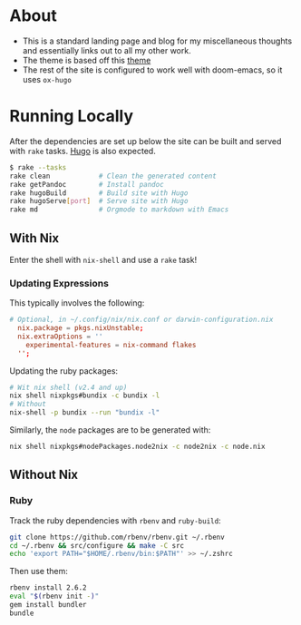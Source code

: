 * About
- This is a standard landing page and blog for my miscellaneous thoughts and essentially links out to all my other work.
- The theme is based off this [[https://themes.gohugo.io//theme/hugo-theme-hello-friend-ng/][theme]]
- The rest of the site is configured to work well with doom-emacs, so it uses ~ox-hugo~
* Running Locally
After the dependencies are set up below the site can be built and served with ~rake~ tasks. [[https://gohugo.io/getting-started/installing/][Hugo]] is also expected.
#+begin_src bash
$ rake --tasks
rake clean            # Clean the generated content
rake getPandoc        # Install pandoc
rake hugoBuild        # Build site with Hugo
rake hugoServe[port]  # Serve site with Hugo
rake md               # Orgmode to markdown with Emacs
#+end_src
** With Nix
Enter the shell with ~nix-shell~ and use a ~rake~ task!
*** Updating Expressions
This typically involves the following:
#+begin_src conf
# Optional, in ~/.config/nix/nix.conf or darwin-configuration.nix
  nix.package = pkgs.nixUnstable;
  nix.extraOptions = ''
    experimental-features = nix-command flakes
  '';
#+end_src
Updating the ruby packages:
#+begin_src bash
# Wit nix shell (v2.4 and up)
nix shell nixpkgs#bundix -c bundix -l
# Without
nix-shell -p bundix --run "bundix -l"
#+end_src
Similarly, the ~node~ packages are to be generated with:
#+begin_src bash
nix shell nixpkgs#nodePackages.node2nix -c node2nix -c node.nix
#+end_src
** Without Nix
*** Ruby
Track the ruby dependencies with ~rbenv~ and ~ruby-build~:
#+begin_src bash
git clone https://github.com/rbenv/rbenv.git ~/.rbenv
cd ~/.rbenv && src/configure && make -C src
echo 'export PATH="$HOME/.rbenv/bin:$PATH"' >> ~/.zshrc
#+end_src
Then use them:
#+begin_src bash
rbenv install 2.6.2
eval "$(rbenv init -)"
gem install bundler
bundle
#+end_src

